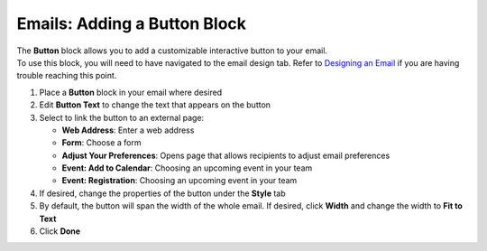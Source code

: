Emails: Adding a Button Block
=============================

| The **Button** block allows you to add a customizable interactive button to your email.
| To use this block, you will need to have navigated to the email design tab. Refer to `Designing an Email </users/automation/guides/emails/design_email.html>`_ if you are having trouble reaching this point.

#. Place a **Button** block in your email where desired
#. Edit **Button Text** to change the text that appears on the button
#. Select to link the button to an external page:

   * **Web Address**: Enter a web address
   * **Form**: Choose a form
   * **Adjust Your Preferences**: Opens page that allows recipients to adjust email preferences
   * **Event: Add to Calendar**: Choosing an upcoming event in your team
   * **Event: Registration**: Choosing an upcoming event in your team
#. If desired, change the properties of the button under the **Style** tab
#. By default, the button will span the width of the whole email. If desired, click **Width** and change the width to **Fit to Text**
#. Click **Done**

